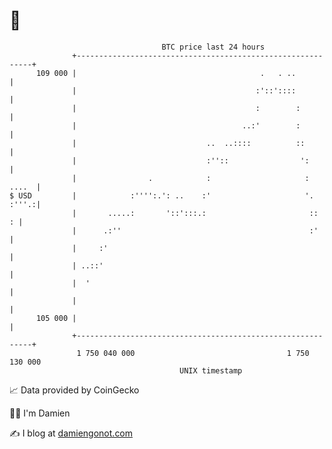 * 👋

#+begin_example
                                     BTC price last 24 hours                    
                 +------------------------------------------------------------+ 
         109 000 |                                         .   . ..           | 
                 |                                        :'::'::::           | 
                 |                                        :        :          | 
                 |                                     ..:'        :          | 
                 |                             ..  ..::::          ::         | 
                 |                             :''::                ':        | 
                 |                .            :                     :  ....  | 
   $ USD         |            :'''':.': ..    :'                     '. :'''.:| 
                 |       .....:       '::':::.:                       ::    : | 
                 |      .:''                                          :'      | 
                 |     :'                                                     | 
                 | ..::'                                                      | 
                 |  '                                                         | 
                 |                                                            | 
         105 000 |                                                            | 
                 +------------------------------------------------------------+ 
                  1 750 040 000                                  1 750 130 000  
                                         UNIX timestamp                         
#+end_example
📈 Data provided by CoinGecko

🧑‍💻 I'm Damien

✍️ I blog at [[https://www.damiengonot.com][damiengonot.com]]
